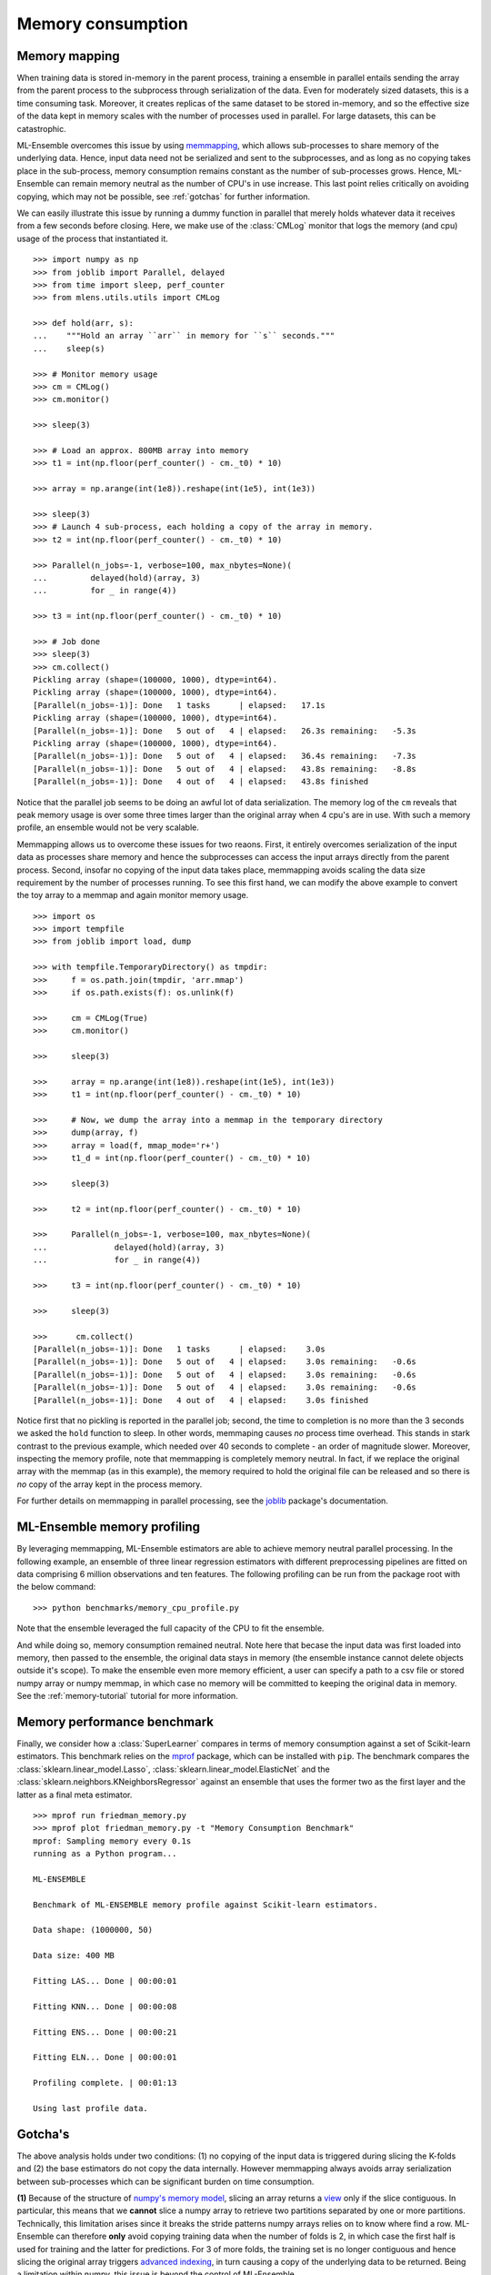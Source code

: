 .. Memory benchmark section


.. _memory:

Memory consumption
==================

Memory mapping
^^^^^^^^^^^^^^

.. :currentmodule:: mlens.utils

When training data is stored in-memory in the parent process, training a
ensemble in parallel entails sending the array from the parent process to
the subprocess through serialization of the data. Even for moderately sized
datasets, this is a time consuming task. Moreover, it creates replicas of the
same dataset to be stored in-memory, and so the effective size of the data
kept in memory scales with the number of processes used in parallel. For
large datasets, this can be catastrophic.

ML-Ensemble overcomes this issue by using memmapping_, which allows
sub-processes to share memory of the underlying data. Hence, input data need
not be serialized and sent to the subprocesses, and as long as no copying
takes place in the sub-process, memory consumption remains constant as the
number of sub-processes grows. Hence, ML-Ensemble can remain memory neutral as
the number of CPU's in use increase. This last point relies critically on
avoiding copying, which may not be possible, see :ref:`gotchas` for further
information.

We can easily illustrate this issue by running a dummy function in parallel
that merely holds whatever data it receives from a few seconds before closing.
Here, we make use of the :class:`CMLog` monitor that
logs the memory (and cpu) usage of the process that instantiated it.

::

    >>> import numpy as np
    >>> from joblib import Parallel, delayed
    >>> from time import sleep, perf_counter
    >>> from mlens.utils.utils import CMLog

    >>> def hold(arr, s):
    ...    """Hold an array ``arr`` in memory for ``s`` seconds."""
    ...    sleep(s)

    >>> # Monitor memory usage
    >>> cm = CMLog()
    >>> cm.monitor()

    >>> sleep(3)

    >>> # Load an approx. 800MB array into memory
    >>> t1 = int(np.floor(perf_counter() - cm._t0) * 10)

    >>> array = np.arange(int(1e8)).reshape(int(1e5), int(1e3))

    >>> sleep(3)
    >>> # Launch 4 sub-process, each holding a copy of the array in memory.
    >>> t2 = int(np.floor(perf_counter() - cm._t0) * 10)

    >>> Parallel(n_jobs=-1, verbose=100, max_nbytes=None)(
    ...         delayed(hold)(array, 3)
    ...         for _ in range(4))

    >>> t3 = int(np.floor(perf_counter() - cm._t0) * 10)

    >>> # Job done
    >>> sleep(3)
    >>> cm.collect()
    Pickling array (shape=(100000, 1000), dtype=int64).
    Pickling array (shape=(100000, 1000), dtype=int64).
    [Parallel(n_jobs=-1)]: Done   1 tasks      | elapsed:   17.1s
    Pickling array (shape=(100000, 1000), dtype=int64).
    [Parallel(n_jobs=-1)]: Done   5 out of   4 | elapsed:   26.3s remaining:   -5.3s
    Pickling array (shape=(100000, 1000), dtype=int64).
    [Parallel(n_jobs=-1)]: Done   5 out of   4 | elapsed:   36.4s remaining:   -7.3s
    [Parallel(n_jobs=-1)]: Done   5 out of   4 | elapsed:   43.8s remaining:   -8.8s
    [Parallel(n_jobs=-1)]: Done   4 out of   4 | elapsed:   43.8s finished

Notice that the parallel job seems to be doing an awful lot of data
serialization. The memory log of the ``cm`` reveals that peak memory usage is
over some three times larger than the original array when 4 cpu's are in use.
With such a memory profile, an ensemble would not be very scalable.

.. image:: img/mem_profile_copy.png
   :align: center

Memmapping allows us to overcome these issues for two reaons. First, it entirely
overcomes serialization of the input data as processes share memory and hence
the subprocesses can access the input arrays directly from the parent process.
Second, insofar no copying of the input data takes place, memmapping avoids
scaling the data size requirement by the number of processes running.
To see this first hand, we can modify the above example to convert the toy array to
a memmap and again monitor memory usage. ::

    >>> import os
    >>> import tempfile
    >>> from joblib import load, dump

    >>> with tempfile.TemporaryDirectory() as tmpdir:
    >>>     f = os.path.join(tmpdir, 'arr.mmap')
    >>>     if os.path.exists(f): os.unlink(f)

    >>>     cm = CMLog(True)
    >>>     cm.monitor()

    >>>     sleep(3)

    >>>     array = np.arange(int(1e8)).reshape(int(1e5), int(1e3))
    >>>     t1 = int(np.floor(perf_counter() - cm._t0) * 10)

    >>>     # Now, we dump the array into a memmap in the temporary directory
    >>>     dump(array, f)
    >>>     array = load(f, mmap_mode='r+')
    >>>     t1_d = int(np.floor(perf_counter() - cm._t0) * 10)

    >>>     sleep(3)

    >>>     t2 = int(np.floor(perf_counter() - cm._t0) * 10)

    >>>     Parallel(n_jobs=-1, verbose=100, max_nbytes=None)(
    ...              delayed(hold)(array, 3)
    ...              for _ in range(4))

    >>>     t3 = int(np.floor(perf_counter() - cm._t0) * 10)

    >>>     sleep(3)

    >>>      cm.collect()
    [Parallel(n_jobs=-1)]: Done   1 tasks      | elapsed:    3.0s
    [Parallel(n_jobs=-1)]: Done   5 out of   4 | elapsed:    3.0s remaining:   -0.6s
    [Parallel(n_jobs=-1)]: Done   5 out of   4 | elapsed:    3.0s remaining:   -0.6s
    [Parallel(n_jobs=-1)]: Done   5 out of   4 | elapsed:    3.0s remaining:   -0.6s
    [Parallel(n_jobs=-1)]: Done   4 out of   4 | elapsed:    3.0s finished

Notice first that no pickling is reported in the parallel job; second, the time
to completion is no more than the 3 seconds we asked the ``hold`` function to
sleep. In other words, memmaping causes *no* process time overhead. This stands
in stark contrast to the previous example, which needed over 40 seconds to
complete - an order of magnitude slower. Moreover, inspecting the memory
profile, note that memmapping is completely memory neutral. In fact, if we
replace the original array with the memmap (as in this example),
the memory required to hold the original file can be released and so there
is *no* copy of the array kept in the process memory.

.. image:: img/mem_profile_mmap.png
   :align: center

For further details on memmapping in parallel processing,
see the joblib_ package's documentation.

ML-Ensemble memory profiling
^^^^^^^^^^^^^^^^^^^^^^^^^^^^

By leveraging memmapping, ML-Ensemble estimators are able to achieve
memory neutral parallel processing. In the following example, an ensemble of
three linear regression estimators with different preprocessing pipelines are
fitted on data comprising 6 million observations and ten features. The
following profiling can be run from the package root with the below command::

   >>> python benchmarks/memory_cpu_profile.py

Note that the ensemble leveraged the full capacity of the CPU to fit the
ensemble.

.. image:: img/cpu_profile.png
   :align: center

And while doing so, memory consumption remained neutral. Note here that becase
the input data was first loaded into memory, then passed to the ensemble,
the original data stays in memory (the ensemble instance cannot
delete objects outside it's scope). To make the ensemble even more memory
efficient, a user can specify a path to a csv file or stored numpy array or
numpy memmap, in which case no memory will be committed to keeping the original
data in memory. See the :ref:`memory-tutorial` tutorial for more information.

.. image:: img/memory_profile.png
   :align: center

Memory performance benchmark
^^^^^^^^^^^^^^^^^^^^^^^^^^^^
.. :currentmodule::`mlens.ensemble`

Finally, we consider how a :class:`SuperLearner` compares in terms of memory
consumption against a set of Scikit-learn estimators. This benchmark
relies on the mprof_ package, which can be installed with ``pip``. The
benchmark compares the :class:`sklearn.linear_model.Lasso`,
:class:`sklearn.linear_model.ElasticNet` and the
:class:`sklearn.neighbors.KNeighborsRegressor` against an ensemble that
uses the former two as the first layer and the latter as a final meta
estimator. ::

   >>> mprof run friedman_memory.py
   >>> mprof plot friedman_memory.py -t "Memory Consumption Benchmark"
   mprof: Sampling memory every 0.1s
   running as a Python program...

   ML-ENSEMBLE

   Benchmark of ML-ENSEMBLE memory profile against Scikit-learn estimators.

   Data shape: (1000000, 50)

   Data size: 400 MB

   Fitting LAS... Done | 00:00:01

   Fitting KNN... Done | 00:00:08

   Fitting ENS... Done | 00:00:21

   Fitting ELN... Done | 00:00:01

   Profiling complete. | 00:01:13

   Using last profile data.

.. image:: img/memory.png

.. _gotchas:

Gotcha's
^^^^^^^^

The above analysis holds under two conditions: (1) no copying of the input
data is triggered during slicing the K-folds and (2) the base estimators
do not copy the data internally. However memmapping always avoids array
serialization between sub-processes which can be significant burden on time
consumption.

**(1)**
Because of the structure of `numpy's memory model`_, slicing an array returns
a view_ only if the slice contiguous. In particular, this means that we
**cannot** slice a numpy array to retrieve two partitions separated by one or
more partitions. Technically, this limitation arises since it breaks the
stride patterns numpy arrays relies on to know where find a row. ML-Ensemble
can therefore **only** avoid copying training data when the number of folds
is 2, in which case the first half is used for training and the latter for
predictions. For 3 of more folds, the training set is no longer contiguous and
hence slicing the original array triggers `advanced indexing`_, in turn
causing a copy of the underlying data to be returned. Being a limitation within
numpy, this issue is beyond the control of ML-Ensemble.

Also note that if the data is preprocessed within ML-Ensemble, transformers
automatically return copies of the input data (i.e. breaks the link with the
memory buffer) and will therefore **always** trigger a copying. In fact, if
it does not, transforming the memmapped original data will raise an ``OSError``
since the memory map of the original data is read-only to avoid corrupting the
input.

**(2)**
The user must take not what input requirements are necessary for a Scikit-learn
estimator to not copy the data, and ensuring the input array is in the given
format. Note that prediction arrays are always dense C-ordered float64 arrays.
For instance, several Scikit-learn linear models defaults to copying the input
data, Scikit-learn random forests estimators copy the data if it is not
Fortran contiguous. Similarly, Scikit-learn SVM models copy data that does not
satisfy its particular requirements.

.. _numpy's memory model: https://docs.scipy.org/doc/numpy/reference/internals.html

.. _view: http://scipy-cookbook.readthedocs.io/items/ViewsVsCopies.html

.. _advanced indexing: https://docs.scipy.org/doc/numpy/reference/arrays.indexing.html

.. _mprof: https://pypi.python.org/pypi/memory_profiler

.. _memmapping: https://docs.scipy.org/doc/numpy/reference/generated/numpy.memmap.html

.. _joblib: https://pythonhosted.org/joblib/parallel.html#working-with-numerical-data-in-shared-memory-memmaping

